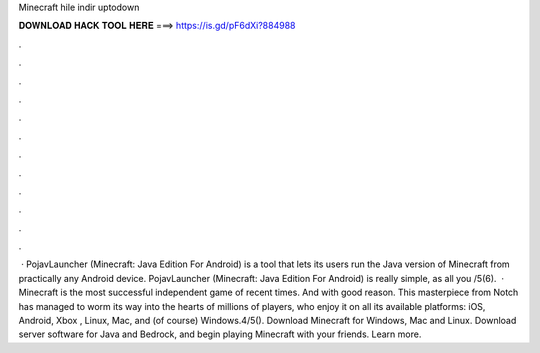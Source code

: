 Minecraft hile indir uptodown

𝐃𝐎𝐖𝐍𝐋𝐎𝐀𝐃 𝐇𝐀𝐂𝐊 𝐓𝐎𝐎𝐋 𝐇𝐄𝐑𝐄 ===> https://is.gd/pF6dXi?884988

.

.

.

.

.

.

.

.

.

.

.

.

 · PojavLauncher (Minecraft: Java Edition For Android) is a tool that lets its users run the Java version of Minecraft from practically any Android device. PojavLauncher (Minecraft: Java Edition For Android) is really simple, as all you /5(6).  · Minecraft is the most successful independent game of recent times. And with good reason. This masterpiece from Notch has managed to worm its way into the hearts of millions of players, who enjoy it on all its available platforms: iOS, Android, Xbox , Linux, Mac, and (of course) Windows.4/5(). Download Minecraft for Windows, Mac and Linux. Download server software for Java and Bedrock, and begin playing Minecraft with your friends. Learn more.